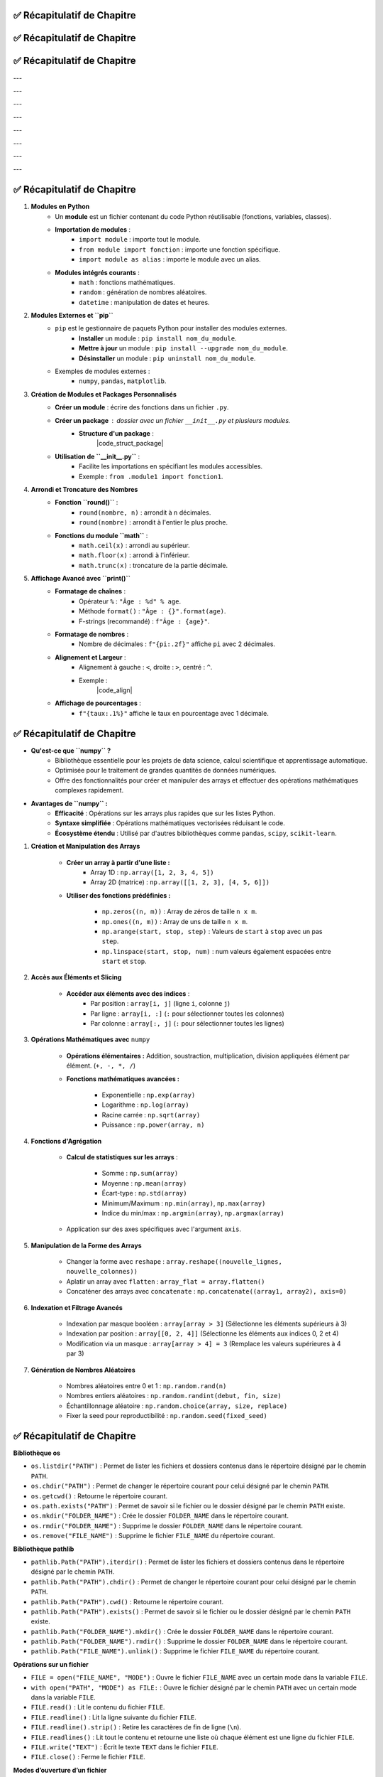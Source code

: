 .. slide::
✅ Récapitulatif de Chapitre
-------------------------

.. center::

    .. image:: images/recap_chap1.png
        :alt: Récapitulatif du Chapitre 1
        :width: 100%
        
        
.. slide::
✅ Récapitulatif de Chapitre
-------------------------

.. center::

    .. image:: images/recap_chap2.png
        :alt: Récapitulatif du Chapitre 2
        :width: 100%
           
       
.. slide::
✅ Récapitulatif de Chapitre
-------------------------

.. |puplet_notation| div::
    .. center::
    ``(1, 8, 5)``

.. |tableau_notation| div::
    .. center::
    ``[1, 8, 5]``

.. |dictionnaire_notation| div::
    .. center::
    ``{1: 'Paul', 2: 'Tom', 3: 'Nadia'}``

---

.. |puplet_construction| div::
    .. center::
    P-uplet vide: ``t = ()``
    
    ``t1 = (1, 8, 5)``

.. |tableau_construction| div::
    .. center::
    Liste vide: ``L = []``
    
    ``L1 = [1, 8, 5]``

.. |dictionnaire_construction| div::
    .. center::
    Dictionnaire vide: ``D = {}``
    
    ``d1 = {1: 'Paul', 2: 'Tom', 3: 'Nadia'}``

---

.. |puplet_elements| div::
    .. center::
    **Oui**
    
    ``t2 = (1, 'b', True)``

.. |tableau_elements| div::
    .. center::
    **Oui**
    
    ``L2 = [1, 'b', True]``

.. |dictionnaire_elements| div::
    .. center::
    Les clés peuvent être de tout type, à condition d’être non modifiables: *int, str, tuple*
    
    ``d2 = {4: 'Léa', 5: 'Téo'}``

---

.. |puplet_lecture| div::
    .. center::
    ``t1[0]`` renvoie ``1``
    
    ``t1[-1]`` renvoie le dernier élément de ``t1``, soit ``5``
    
    ``t2[2]`` renvoie ``True``

.. |tableau_lecture| div::
    .. center::
    ``L1[0]`` renvoie ``1``
    
    ``L1[-1]`` renvoie le dernier élément de ``L1``, soit ``5``
    
    ``L2[2]`` renvoie ``True``

.. |dictionnaire_lecture| div::
    .. center::
    ``d1[0]`` renvoie une erreur (clé inexistante)
    
    ``d1[1]`` renvoie ``'Paul'``

---

.. |puplet_concatenation| div::
    .. center::
    ``t1 + t2`` renvoie
    
    ``(1, 8, 5, 1, 'b', True)``

.. |tableau_concatenation| div::
    .. center::
    ``L1 + L2`` renvoie 
    
    ``[1, 8, 5, 1, 'b', True]``

.. |dictionnaire_concatenation| div::
    .. center::
    **Non**
    
    ``d1 + d2`` renvoie une erreur de type

---

.. |puplet_multiplication| div::
    .. center::
    ``2 * t1`` renvoie ``(1, 8, 5, 1, 8, 5)``

.. |tableau_multiplication| div::
    .. center::
    ``2 * L1`` renvoie ``[1, 8, 5, 1, 8, 5]``

.. |dictionnaire_multiplication| div::
    .. center::
       
    **Non**

    ``2 * d1`` renvoie une erreur

---

.. |puplet_modifiable| div::
    .. center::
    **Non**
    
    On peut créer un nouveau p-uplet

.. |tableau_modifiable| div::
    .. center::
    **Oui**
    
    Avec l'instruction ``L1[2] = 4``, ``L1`` devient ``[1, 8, 4]``

.. |dictionnaire_modifiable| div::
    .. center::
    On peut modifier les valeurs, mais pas les clés
    
    Exemple: ``d1[2] = 'Joe'`` remplace ``'Tom'`` par ``'Joe'``

---

.. |puplet_longueur| div::
    .. center::
    ``len(t1)`` renvoie ``3``

.. |tableau_longueur| div::
    .. center::
    ``len(L1)`` renvoie ``3``

.. |dictionnaire_longueur| div::
    .. center::
    ``len(d1)`` renvoie ``3``

---

.. |puplet_methodes| div::
    .. center::
    Pas de méthode spécifique à connaître

.. |tableau_methodes| div::
    .. center::
    ``L1.append(element)`` ajoute ``element`` à la fin de ``L1``
        
    ``L1.remove(element)`` supprime la première occurrence de ``element`` dans ``L1``

    ``L1.index(element)`` renvoie l'index de la première occurrence de ``element`` dans ``L1``

    ``L1.count(element)`` renvoie le nombre d'occurrences de ``element`` dans ``L1``

    ``L1.sort()`` trie les éléments de ``L1``

    ``L1.reverse()`` inverse l'ordre des éléments de ``L1``

.. |dictionnaire_methodes| div::
    .. center::
    ``d1.items()`` renvoie la collection d’objets
    
    ``d1.keys()`` renvoie les clés
    
    ``d1.values()`` renvoie les valeurs

    ``d1.get(key)`` renvoie la valeur associée à la clé ``key``

    ``d1.pop(key)`` supprime l'élément associé à la clé ``key``


.. center::
    +------------------------+------------------------+--------------------------+--------------------------------------+
    |                        | **P-uplet**            | **Tableau (liste)**      | **Dictionnaire**                     |
    +========================+========================+==========================+======================================+
    | **Notation**           | |puplet_notation|      | |tableau_notation|       | |dictionnaire_notation|              |
    |                        |                        |                          |                                      |
    |                        |                        |                          |                                      |
    |                        |                        |                          |                                      |
    +------------------------+------------------------+--------------------------+--------------------------------------+
    | **Construction**       | |puplet_construction|  | |tableau_construction|   | |dictionnaire_construction|          |
    |                        |                        |                          |                                      |
    |                        |                        |                          |                                      |
    |                        |                        |                          |                                      |
    +------------------------+------------------------+--------------------------+--------------------------------------+
    | **Les élements**       | |puplet_elements|      | |tableau_elements|       | |dictionnaire_elements|              |
    | **internes peuvent**   |                        |                          |                                      |
    | **être de différents** |                        |                          |                                      |
    | **types**              |                        |                          |                                      |
    +------------------------+------------------------+--------------------------+--------------------------------------+
    | **Lecture du contenu** | |puplet_lecture|       | |tableau_lecture|        | |dictionnaire_lecture|               |
    |                        |                        |                          |                                      |
    |                        |                        |                          |                                      |
    |                        |                        |                          |                                      |
    +------------------------+------------------------+--------------------------+--------------------------------------+
    | **Concaténation**      | |puplet_concatenation| | |tableau_concatenation|  | |dictionnaire_concatenation|         |
    |                        |                        |                          |                                      |
    |                        |                        |                          |                                      |
    |                        |                        |                          |                                      |
    +------------------------+------------------------+--------------------------+--------------------------------------+
    | **Multiplication**     | |puplet_multiplication|| |tableau_multiplication| | |dictionnaire_multiplication|        |
    | **par un entier**      |                        |                          |                                      |
    |                        |                        |                          |                                      |
    |                        |                        |                          |                                      |
    +------------------------+------------------------+--------------------------+--------------------------------------+
    | **Modifiable par**     | |puplet_modifiable|    | |tableau_modifiable|     | |dictionnaire_modifiable|            |
    | **affectation**        |                        |                          |                                      |
    |                        |                        |                          |                                      |
    |                        |                        |                          |                                      |
    +------------------------+------------------------+--------------------------+--------------------------------------+
    | **Longueur**           | |puplet_longueur|      | |tableau_longueur|       | |dictionnaire_longueur|              |
    |                        |                        |                          |                                      |
    |                        |                        |                          |                                      |
    |                        |                        |                          |                                      |
    +------------------------+------------------------+--------------------------+--------------------------------------+
    | **Méthodes**           | |puplet_methodes|      | |tableau_methodes|       | |dictionnaire_methodes|              |
    |                        |                        |                          |                                      |
    |                        |                        |                          |                                      |
    |                        |                        |                          |                                      |
    +------------------------+------------------------+--------------------------+--------------------------------------+

.. center::

    .. image:: images/recap_chap3.png
        :alt: Récapitulatif du Chapitre 3
        :width: 100%
        
        
.. slide::
✅ Récapitulatif de Chapitre
----------------------------

1. **Modules en Python**
    - Un **module** est un fichier contenant du code Python réutilisable (fonctions, variables, classes).
    - **Importation de modules** :
        - ``import module`` : importe tout le module.
        - ``from module import fonction`` : importe une fonction spécifique.
        - ``import module as alias`` : importe le module avec un alias.
    - **Modules intégrés courants** :
        - ``math`` : fonctions mathématiques.
        - ``random`` : génération de nombres aléatoires.
        - ``datetime`` : manipulation de dates et heures.

2. **Modules Externes et ``pip``**
    - ``pip`` est le gestionnaire de paquets Python pour installer des modules externes.
        - **Installer** un module : ``pip install nom_du_module``.
        - **Mettre à jour** un module : ``pip install --upgrade nom_du_module``.
        - **Désinstaller** un module : ``pip uninstall nom_du_module``.
    - Exemples de modules externes :
        - ``numpy``, ``pandas``, ``matplotlib``.

3. **Création de Modules et Packages Personnalisés**
    - **Créer un module** : écrire des fonctions dans un fichier ``.py``.
    - **Créer un package** : dossier avec un fichier ``__init__.py`` et plusieurs modules.
        - **Structure d'un package** :
            |code_struct_package|

    - **Utilisation de ``__init__.py``** :
        - Facilite les importations en spécifiant les modules accessibles.
        - Exemple : ``from .module1 import fonction1``.

4. **Arrondi et Troncature des Nombres**
    - **Fonction ``round()``** :
        - ``round(nombre, n)`` : arrondit à ``n`` décimales.
        - ``round(nombre)`` : arrondit à l'entier le plus proche.
    - **Fonctions du module ``math``** :
        - ``math.ceil(x)`` : arrondi au supérieur.
        - ``math.floor(x)`` : arrondi à l'inférieur.
        - ``math.trunc(x)`` : troncature de la partie décimale.

5. **Affichage Avancé avec ``print()``**
    - **Formatage de chaînes** :
        - Opérateur ``%`` : ``"Âge : %d" % age``.
        - Méthode ``format()`` : ``"Âge : {}".format(age)``.
        - F-strings (recommandé) : ``f"Âge : {age}"``.
    - **Formatage de nombres** :
        - Nombre de décimales : ``f"{pi:.2f}"`` affiche ``pi`` avec 2 décimales.
    - **Alignement et Largeur** :
        - Alignement à gauche : ``<``, droite : ``>``, centré : ``^``.
        - Exemple :
            |code_align| 

    - **Affichage de pourcentages** :
        - ``f"{taux:.1%}"`` affiche le taux en pourcentage avec 1 décimale.

.. slide::
✅ Récapitulatif de Chapitre
-------------------------

- **Qu'est-ce que ``numpy`` ?**
    - Bibliothèque essentielle pour les projets de data science, calcul scientifique et apprentissage automatique.
    - Optimisée pour le traitement de grandes quantités de données numériques.
    - Offre des fonctionnalités pour créer et manipuler des arrays et effectuer des opérations mathématiques complexes rapidement.

- **Avantages de ``numpy`` :**
    - **Efficacité** : Opérations sur les arrays plus rapides que sur les listes Python.
    - **Syntaxe simplifiée** : Opérations mathématiques vectorisées réduisant le code.
    - **Écosystème étendu** : Utilisé par d'autres bibliothèques comme ``pandas``, ``scipy``, ``scikit-learn``.

.. - Installation via ``pip`` : ``pip install numpy``
.. - Importation standard : ``import numpy as np``

1. **Création et Manipulation des Arrays**

    - **Créer un array à partir d'une liste :**
        - Array 1D : ``np.array([1, 2, 3, 4, 5])``
        - Array 2D (matrice) : ``np.array([[1, 2, 3], [4, 5, 6]])``

    - **Utiliser des fonctions prédéfinies :**

        - ``np.zeros((n, m))`` : Array de zéros de taille ``n x m``.
        - ``np.ones((n, m))`` : Array de uns de taille ``n x m``.
        - ``np.arange(start, stop, step)`` : Valeurs de ``start`` à ``stop`` avec un pas ``step``.
        - ``np.linspace(start, stop, num)`` : num valeurs également espacées entre ``start`` et ``stop``.

2. **Accès aux Éléments et Slicing**

    - **Accéder aux éléments avec des indices** :
        - Par position : ``array[i, j]`` (ligne ``i``, colonne ``j``)
        - Par ligne : ``array[i, :]`` (``:`` pour sélectionner toutes les colonnes)
        - Par colonne : ``array[:, j]`` (``:`` pour sélectionner toutes les lignes)

3. **Opérations Mathématiques avec** ``numpy``

    - **Opérations élémentaires :** Addition, soustraction, multiplication, division appliquées élément par élément. (``+, -, *, /``)

    - **Fonctions mathématiques avancées :**

        - Exponentielle : ``np.exp(array)``
        - Logarithme : ``np.log(array)``
        - Racine carrée : ``np.sqrt(array)``
        - Puissance : ``np.power(array, n)``

4. **Fonctions d'Agrégation**

    - **Calcul de statistiques sur les arrays** :

        - Somme : ``np.sum(array)``
        - Moyenne : ``np.mean(array)``
        - Écart-type : ``np.std(array)``
        - Minimum/Maximum : ``np.min(array)``, ``np.max(array)``
        - Indice du min/max : ``np.argmin(array)``, ``np.argmax(array)``

    - Application sur des axes spécifiques avec l'argument ``axis``.

5. **Manipulation de la Forme des Arrays**

    - Changer la forme avec ``reshape`` :  ``array.reshape((nouvelle_lignes, nouvelle_colonnes))``

    - Aplatir un array avec ``flatten`` : ``array_flat = array.flatten()``

    - Concaténer des arrays avec ``concatenate`` : ``np.concatenate((array1, array2), axis=0)``

6. **Indexation et Filtrage Avancés**

    - Indexation par masque booléen : ``array[array > 3]`` (Sélectionne les éléments supérieurs à 3)

    - Indexation par position : ``array[[0, 2, 4]]`` (Sélectionne les éléments aux indices 0, 2 et 4)

    - Modification via un masque : ``array[array > 4] = 3`` (Remplace les valeurs supérieures à 4 par 3)


7. **Génération de Nombres Aléatoires**

    - Nombres aléatoires entre 0 et 1 : ``np.random.rand(n)``

    - Nombres entiers aléatoires : ``np.random.randint(debut, fin, size)``

    - Échantillonnage aléatoire : ``np.random.choice(array, size, replace)``

    - Fixer la seed pour reproductibilité : ``np.random.seed(fixed_seed)``


.. slide::
✅ Récapitulatif de Chapitre
-------------------------

**Bibliothèque os**

- ``os.listdir("PATH")`` : Permet de lister les fichiers et dossiers contenus dans le répertoire désigné par le chemin ``PATH``.
- ``os.chdir("PATH")`` : Permet de changer le répertoire courant pour celui désigné par le chemin ``PATH``.
- ``os.getcwd()`` : Retourne le répertoire courant.
- ``os.path.exists("PATH")`` : Permet de savoir si le fichier ou le dossier désigné par le chemin ``PATH`` existe.
- ``os.mkdir("FOLDER_NAME")`` : Crée le dossier ``FOLDER_NAME`` dans le répertoire courant.
- ``os.rmdir("FOLDER_NAME")`` : Supprime le dossier ``FOLDER_NAME`` dans le répertoire courant.
- ``os.remove("FILE_NAME")`` : Supprime le fichier ``FILE_NAME`` du répertoire courant.

**Bibliothèque pathlib**

- ``pathlib.Path("PATH").iterdir()`` : Permet de lister les fichiers et dossiers contenus dans le répertoire désigné par le chemin ``PATH``.
- ``pathlib.Path("PATH").chdir()`` : Permet de changer le répertoire courant pour celui désigné par le chemin ``PATH``.
- ``pathlib.Path("PATH").cwd()`` : Retourne le répertoire courant.
- ``pathlib.Path("PATH").exists()`` : Permet de savoir si le fichier ou le dossier désigné par le chemin ``PATH`` existe.
- ``pathlib.Path("FOLDER_NAME").mkdir()`` : Crée le dossier ``FOLDER_NAME`` dans le répertoire courant.
- ``pathlib.Path("FOLDER_NAME").rmdir()`` : Supprime le dossier ``FOLDER_NAME`` dans le répertoire courant.
- ``pathlib.Path("FILE_NAME").unlink()`` : Supprime le fichier ``FILE_NAME`` du répertoire courant.

**Opérations sur un fichier**

- ``FILE = open("FILE_NAME", "MODE")`` : Ouvre le fichier ``FILE_NAME`` avec un certain mode dans la variable ``FILE``.
- ``with open("PATH", "MODE") as FILE:`` : Ouvre le fichier désigné par le chemin ``PATH`` avec un certain mode dans la variable ``FILE``.
- ``FILE.read()`` : Lit le contenu du fichier ``FILE``.
- ``FILE.readline()`` : Lit la ligne suivante du fichier ``FILE``.
- ``FILE.readline().strip()`` : Retire les caractères de fin de ligne (``\n``).
- ``FILE.readlines()`` : Lit tout le contenu et retourne une liste où chaque élément est une ligne du fichier ``FILE``.
- ``FILE.write("TEXT")`` : Écrit le texte ``TEXT`` dans le fichier ``FILE``.
- ``FILE.close()`` : Ferme le fichier ``FILE``.

**Modes d’ouverture d’un fichier**

- ``"r"`` : Lecture seule (mode par défaut).
- ``"w"`` : Écriture (écrase le fichier s’il existe).
- ``"a"`` : Ajout (ajoute du contenu à la fin du fichier).
- ``"x"`` : Création d’un nouveau fichier (erreur si le fichier existe déjà).
- ``"b"`` : Mode binaire (ex. : pour les images).
- ``"t"`` : Mode texte (par défaut).


.. slide::

✅ Récapitulatif de Chapitre
-------------------------

- **POO** : Une méthode pour structurer le code en organisant les données et comportements en objets.
- **Classe** : Modèle ou plan permettant de créer des objets partageant des attributs et des méthodes communs.
- **Objet** : Instance d'une classe, représentant une entité spécifique avec ses propres données et comportements.

**Attributs et méthodes** :

    - **Attributs** : Variables liées à un objet pour stocker ses données.
    - **Méthodes** : Fonctions définies dans une classe décrivant les actions possibles d'un objet.

**Constructeur (``__init__``)** :

    - Permet d'initialiser automatiquement les attributs d'un objet lors de sa création.

**Self** :

    - Référence à l'objet actuel, nécessaire pour accéder à ses attributs et méthodes à l'intérieur de la classe.

**Méthodes spéciales** :

    - Exemple : ``__str__`` pour personnaliser l'affichage d'un objet.

**Héritage** :

    - Création de classes enfants à partir de classes parents pour réutiliser ou spécialiser le comportement.
    - Exemple : Une classe ``Chien`` héritant d'une classe ``Animal``.

**Variables et méthodes de classe** :

    - **Variables de classe** : Partagées entre toutes les instances d'une classe.
    - **Méthodes de classe** : Utilisent le décorateur ``@classmethod`` et agissent sur la classe entière.

**Pourquoi utiliser la POO ?**

- Facilite la **modélisation du monde réel**.
- Encourage la **réutilisation du code** via les classes et l’héritage.
- Favorise la **modularité** et rend le code plus **facile à maintenir**.


